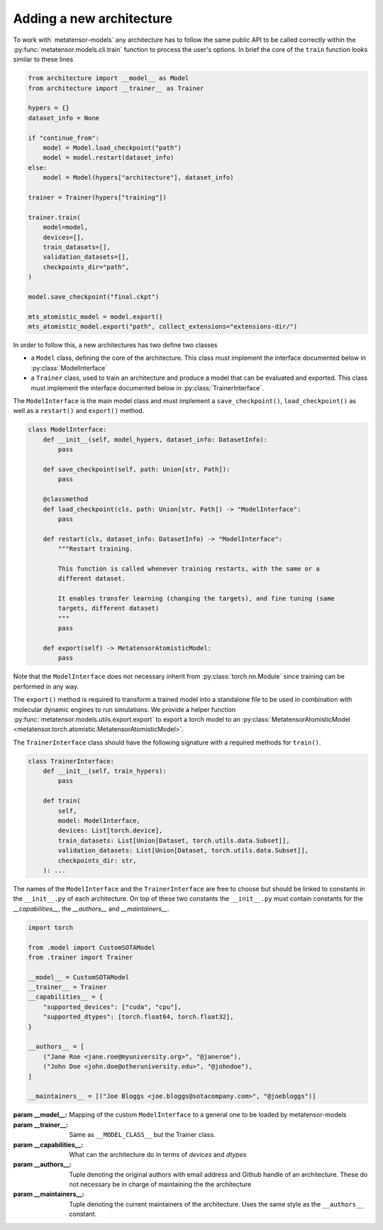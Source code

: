 .. _adding-new-architecture:

Adding a new architecture
=========================

To work with` metatensor-models` any architecture has to follow the same public API to
be called correctly within the :py:func:`metatensor.models.cli.train` function to
process the user's options. In brief the core of the ``train`` function looks similar to
these lines


.. code-block:: python

    from architecture import __model__ as Model
    from architecture import __trainer__ as Trainer

    hypers = {}
    dataset_info = None

    if "continue_from":
        model = Model.load_checkpoint("path")
        model = model.restart(dataset_info)
    else:
        model = Model(hypers["architecture"], dataset_info)

    trainer = Trainer(hypers["training"])

    trainer.train(
        model=model,
        devices=[],
        train_datasets=[],
        validation_datasets=[],
        checkpoints_dir="path",
    )

    model.save_checkpoint("final.ckpt")

    mts_atomistic_model = model.export()
    mts_atomistic_model.export("path", collect_extensions="extensions-dir/")


In order to follow this, a new architectures has two define two classes

- a ``Model`` class, defining the core of the architecture. This class must implement
  the interface documented below in :py:class:`ModelInterface`
- a ``Trainer`` class, used to train an architecture and produce a model that can be
  evaluated and exported. This class must implement the interface documented below in
  :py:class:`TrainerInterface`.

The ``ModelInterface`` is the main model class and must implement a
``save_checkpoint()``, ``load_checkpoint()``  as well as a ``restart()`` and
``export()`` method.

.. code-block:: python

    class ModelInterface:
        def __init__(self, model_hypers, dataset_info: DatasetInfo):
            pass

        def save_checkpoint(self, path: Union[str, Path]):
            pass

        @classmethod
        def load_checkpoint(cls, path: Union[str, Path]) -> "ModelInterface":
            pass

        def restart(cls, dataset_info: DatasetInfo) -> "ModelInterface":
            """Restart training.

            This function is called whenever training restarts, with the same or a
            different dataset.

            It enables transfer learning (changing the targets), and fine tuning (same
            targets, different dataset)
            """
            pass

        def export(self) -> MetatensorAtomisticModel:
            pass

Note that
the ``ModelInterface`` does not necessary inherit from :py:class:`torch.nn.Module` since
training can be performed in any way.

The ``export()`` method is required to transform a trained model into a standalone file
to be used in combination with molecular dynamic engines to run simulations. We provide
a helper function :py:func:`metatensor.models.utils.export.export` to export a torch
model to an :py:class:`MetatensorAtomisticModel
<metatensor.torch.atomistic.MetatensorAtomisticModel>`.

The ``TrainerInterface`` class should have the following signature with a required
methods for ``train()``.

.. code-block:: python

    class TrainerInterface:
        def __init__(self, train_hypers):
            pass

        def train(
            self,
            model: ModelInterface,
            devices: List[torch.device],
            train_datasets: List[Union[Dataset, torch.utils.data.Subset]],
            validation_datasets: List[Union[Dataset, torch.utils.data.Subset]],
            checkpoints_dir: str,
        ): ...

The names of the ``ModelInterface`` and the ``TrainerInterface`` are free to choose but
should be linked to constants in the ``__init__.py`` of each architecture. On top of
these two constants the ``__init__.py`` must contain constants for the
`__capabilities__`, the `__authors__` and
`__maintainers__`.

.. code-block:: python

    import torch

    from .model import CustomSOTAModel
    from .trainer import Trainer

    __model__ = CustomSOTAModel
    __trainer__ = Trainer
    __capabilities__ = {
        "supported_devices": ["cuda", "cpu"],
        "supported_dtypes": [torch.float64, torch.float32],
    }

    __authors__ = [
        ("Jane Roe <jane.roe@myuniversity.org>", "@janeroe"),
        ("John Doe <john.doe@otheruniversity.edu>", "@johndoe"),
    ]

    __maintainers__ = [("Joe Bloggs <joe.bloggs@sotacompany.com>", "@joebloggs")]


:param __model__: Mapping of the custom ``ModelInterface`` to a general one to be
    loaded by metatensor-models
:param __trainer__: Same as ``__MODEL_CLASS__`` but the Trainer class.
:param __capabilities__: What can the architecture do in terms of `devices`
    and `dtypes`
:param __authors__: Tuple denoting the original authors with email address and Github
    handle of an architecture. These do not necessary be in charge of maintaining the
    the architecture
:param __maintainers__: Tuple denoting the current maintainers of the architecture. Uses
    the same style as the ``__authors__`` constant.
